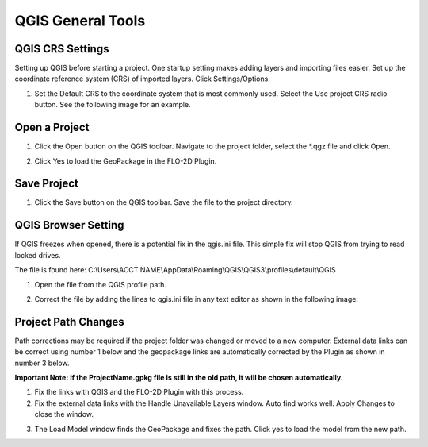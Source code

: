 QGIS General Tools
===================

QGIS CRS Settings
-----------------

Setting up QGIS before starting a project. One startup setting makes
adding layers and importing files easier. Set up the coordinate reference system (CRS) of imported
layers. Click Settings/Options

.. image:: ../img/QGIS-General-Tools/qgisgeneraltools1.png


1. Set the Default CRS to the coordinate system that is most commonly used.
   Select the Use project CRS radio button. See the following image for an
   example.

.. image:: ../img/QGIS-General-Tools/qgisgeneraltools2.png

Open a Project
--------------

.. image:: ../img/Buttons/openproject.png


1. Click the Open button on the QGIS toolbar. Navigate to the project
   folder, select the \*.qgz file and click Open.

.. image:: ../img/QGIS-General-Tools/qgisgeneraltools9.png


2. Click Yes
   to load the GeoPackage in the FLO-2D Plugin.

.. image:: ../img/QGIS-General-Tools/qgisgeneraltools6.png


Save Project
-------------

.. image:: ../img/Buttons/savebutton.png


1. Click the Save button on the QGIS toolbar. Save the file to the project
   directory.

.. image:: ../img/QGIS-General-Tools/qgisgeneraltools4.png


QGIS Browser Setting
--------------------

If QGIS freezes when opened, there is a potential fix in the qgis.ini file.  This simple fix will stop QGIS from trying
to read locked drives.

The file is found here: C:\\Users\\ACCT NAME\\AppData\\Roaming\\QGIS\\QGIS3\\profiles\\default\\QGIS

1. Open the file from the QGIS profile path.

.. image:: ../img/QGIS-General-Tools/qgisbrowsersettings1.png

2. Correct the file by adding the lines to qgis.ini file in any text editor as shown in the following image:

.. image:: ../img/QGIS-General-Tools/qgisbrowsersettings.png


Project Path Changes
--------------------

Path corrections may be required if the project folder was changed or moved to a new computer.
External data links can be correct using number 1 below and the geopackage links are automatically
corrected by the Plugin as shown in number 3 below.

**Important Note:  If the ProjectName.gpkg file is still in the old path, it will be chosen
automatically.**

1. Fix the links
   with QGIS and the FLO-2D Plugin with this process.

2. Fix the external data links with the Handle Unavailable Layers
   window. Auto find works well. Apply Changes to close the window.

.. image:: ../img/QGIS-General-Tools/qgisgeneraltools7.png


3. The Load Model window finds the GeoPackage and fixes the path. Click
   yes to load the model from the new path.

.. image:: ../img/QGIS-General-Tools/qgisgeneraltools8.png
